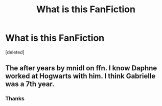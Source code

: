 #+TITLE: What is this FanFiction

* What is this FanFiction
:PROPERTIES:
:Score: 1
:DateUnix: 1585540936.0
:DateShort: 2020-Mar-30
:FlairText: What's That Fic?
:END:
[deleted]


** The after years by mnidl on ffn. I know Daphne worked at Hogwarts with him. I think Gabrielle was a 7th year.
:PROPERTIES:
:Author: Pornaldo
:Score: 1
:DateUnix: 1585548632.0
:DateShort: 2020-Mar-30
:END:

*** Thanks
:PROPERTIES:
:Author: The-Gray-
:Score: 1
:DateUnix: 1585614538.0
:DateShort: 2020-Mar-31
:END:
